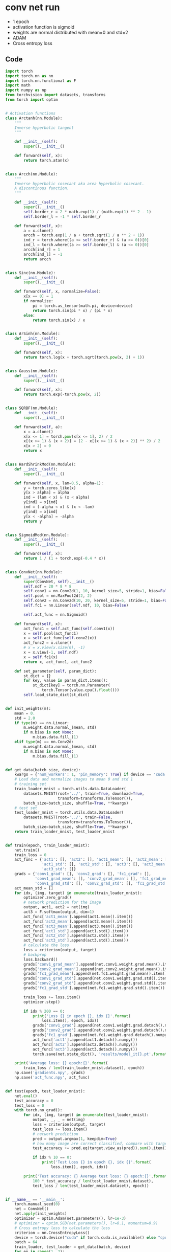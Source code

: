 * conv net run
- 1 epoch 
- activation function is sigmoid 
- weights are normal distributed with mean=0 and std=2
- ADAM
- Cross entropy loss
** Code
#+BEGIN_SRC python
import torch
import torch.nn as nn
import torch.nn.functional as F
import math
import numpy as np
from torchvision import datasets, transforms
from torch import optim


# Activation functions
class Arctanh(nn.Module):
    """
    Inverse hyperbolic tangent
    """

    def __init__(self):
        super().__init__()

    def forward(self, x):
        return torch.atan(x)


class Arcch(nn.Module):
    """
    Inverse hyperbolic cosecant aka area hyperbolic cosecant.
    A discontinous function.
    """

    def __init__(self):
        super().__init__()
        self.border_r = 2 * math.exp(1) / (math.exp(1) ** 2 - 1)
        self.border_l = -1 * self.border_r

    def forward(self, x):
        a = x.clone()
        arcch = torch.exp(1 / a + torch.sqrt(1 / a ** 2 + 1))
        ind_r = torch.where((a <= self.border_r) & (a >= 0))[0]
        ind_l = torch.where((a >= self.border_l) & (a <= 0))[0]
        arcch[ind_r] = 1
        arcch[ind_l] = -1
        return arcch


class Sinc(nn.Module):
    def __init__(self):
        super().__init__()

    def forward(self, x, normalize=False):
        x[x == 0] = 1
        if normalize:
            pi = torch.as_tensor(math.pi, device=device)
            return torch.sin(pi * x) / (pi * x)
        else:
            return torch.sin(x) / x


class ArSinh(nn.Module):
    def __init__(self):
        super().__init__()

    def forward(self, x):
        return torch.log(x + torch.sqrt(torch.pow(x, 2) + 1))


class Gauss(nn.Module):
    def __init__(self):
        super().__init__()

    def forward(self, x):
        return torch.exp(-torch.pow(x, 2))


class SQRBF(nn.Module):
    def __init__(self):
        super().__init__()

    def forward(self, a):
        x = a.clone()
        x[x <= 1] = torch.pow(x[x <= 1], 2) / 2
        x[(x >= 1) & (x < 2)] = (2 - x[(x >= 1) & (x < 2)] ** 2) / 2
        x[x > 2] = 0
        return x


class HardShrinkMod(nn.Module):
    def __init__(self):
        super().__init__()

    def forward(self, x, lam=0.5, alpha=1):
        y = torch.zeros_like(x)
        y[x > alpha] = alpha
        ind = (lam < x) & (x < alpha)
        y[ind] = x[ind]
        ind = (-alpha < x) & (x < -lam)
        y[ind] = x[ind]
        y[x < -alpha] = -alpha
        return y


class SigmoidMod(nn.Module):
    def __init__(self):
        super().__init__()

    def forward(self, x):
        return 1 / (1 + torch.exp(-0.4 * x))


class ConvNet(nn.Module):
    def __init__(self):
        super(ConvNet, self).__init__()
        self.ndf = 20 * 8 * 8
        self.conv1 = nn.Conv2d(1, 10, kernel_size=5, stride=1, bias=False)
        self.pool = nn.MaxPool2d(2, 2)
        self.conv2 = nn.Conv2d(10, 20, kernel_size=5, stride=1, bias=False)
        self.fc1 = nn.Linear(self.ndf, 10, bias=False)

        self.act_func = nn.Sigmoid()

    def forward(self, x):
        act_func1 = self.act_func(self.conv1(x))
        x = self.pool(act_func1)
        x = self.act_func(self.conv2(x))
        act_func2 = x.clone()
        # x = x.view(x.size(0), -1)
        x = x.view(-1, self.ndf)
        x = self.fc1(x)
        return x, act_func1, act_func2

    def set_parameter(self, param_dict):
        st_dict = {}
        for key, value in param_dict.items():
            st_dict[key] = torch.nn.Parameter(
                torch.Tensor(value.cpu().float()))
        self.load_state_dict(st_dict)


def init_weights(m):
    mean = 0.
    std = 2.0
    if type(m) == nn.Linear:
        m.weight.data.normal_(mean, std)
        if m.bias is not None:
            m.bias.data.fill_(1)
    elif type(m) == nn.Conv2d:
        m.weight.data.normal_(mean, std)
        if m.bias is not None:
            m.bias.data.fill_(1)


def get_data(batch_size, device):
    kwargs = {'num_workers': 1, 'pin_memory': True} if device == 'cuda' else {}
    # Load data and normalize images to mean 0 and std 1
    # training set
    train_loader_mnist = torch.utils.data.DataLoader(
        datasets.MNIST(root='../', train=True, download=True,
                       transform=transforms.ToTensor()),
        batch_size=batch_size, shuffle=True, **kwargs)
    # test set
    test_loader_mnist = torch.utils.data.DataLoader(
        datasets.MNIST(root='../', train=False,
                       transform=transforms.ToTensor()),
        batch_size=batch_size, shuffle=True, **kwargs)
    return train_loader_mnist, test_loader_mnist


def train(epoch, train_loader_mnist):
    net.train()
    train_loss = 0
    act_func = {'act1': [], 'act2': [], 'act1_mean': [], 'act2_mean': [],
                'act1_std': [], 'act2_std': [], 'act3': [], 'act3_mean': [],
                'act3_std': []}
    grads = {'conv1_grad': [], 'conv2_grad': [], 'fc1_grad': [],
             'conv1_grad_mean': [], 'conv2_grad_mean': [], 'fc1_grad_mean': [],
             'conv1_grad_std': [], 'conv2_grad_std': [], 'fc1_grad_std': []}
    act_mean_std = []
    for idx, (img, target) in enumerate(train_loader_mnist):
        optimizer.zero_grad()
        # network prediction for the image
        output, act1, act2 = net(img)
        act3 = F.softmax(output, dim=1)
        act_func['act1_mean'].append(act1.mean().item())
        act_func['act2_mean'].append(act2.mean().item())
        act_func['act3_mean'].append(act3.mean().item())
        act_func['act1_std'].append(act1.std().item())
        act_func['act2_std'].append(act2.std().item())
        act_func['act3_std'].append(act3.std().item())
        # calculate the loss
        loss = criterion(output, target)
        # backprop
        loss.backward()
        grads['conv1_grad_mean'].append(net.conv1.weight.grad.mean().item())
        grads['conv2_grad_mean'].append(net.conv2.weight.grad.mean().item())
        grads['fc1_grad_mean'].append(net.fc1.weight.grad.mean().item())
        grads['conv1_grad_std'].append(net.conv1.weight.grad.std().item())
        grads['conv2_grad_std'].append(net.conv2.weight.grad.std().item())
        grads['fc1_grad_std'].append(net.fc1.weight.grad.std().item())

        train_loss += loss.item()
        optimizer.step()

        if idx % 200 == 0:
            print('Loss {} in epoch {}, idx {}'.format(
                loss.item(), epoch, idx))
            grads['conv1_grad'].append(net.conv1.weight.grad.detach().numpy())
            grads['conv2_grad'].append(net.conv2.weight.grad.detach().numpy())
            grads['fc1_grad'].append(net.fc1.weight.grad.detach().numpy())
            act_func['act1'].append(act1.detach().numpy())
            act_func['act2'].append(act2.detach().numpy())
            act_func['act3'].append(act3.detach().numpy())
            torch.save(net.state_dict(), 'results/model_it{}.pt'.format(idx))

    print('Average loss: {} epoch:{}'.format(
        train_loss / len(train_loader_mnist.dataset), epoch))
    np.save('gradients.npy', grads)
    np.save('act_func.npy', act_func)


def test(epoch, test_loader_mnist):
    net.eval()
    test_accuracy = 0
    test_loss = 0
    with torch.no_grad():
        for idx, (img, target) in enumerate(test_loader_mnist):
            output, _, _ = net(img)
            loss = criterion(output, target)
            test_loss += loss.item()
            # network prediction
            pred = output.argmax(1, keepdim=True)
            # how many image are correct classified, compare with targets
            test_accuracy += pred.eq(target.view_as(pred)).sum().item()

            if idx % 10 == 0:
                print('Test Loss {} in epoch {}, idx {}'.format(
                    loss.item(), epoch, idx))

        print('Test accuracy: {} Average test loss: {} epoch:{}'.format(
            100 * test_accuracy / len(test_loader_mnist.dataset),
            test_loss / len(test_loader_mnist.dataset), epoch))


if __name__ == '__main__':
    torch.manual_seed(0)
    net = ConvNet()
    net.apply(init_weights)
    optimizer = optim.Adam(net.parameters(), lr=1e-3)
    # optimizer = optim.SGD(net.parameters(), lr=0.1, momentum=0.9)
    # Cross entropy loss to calculate the loss
    criterion = nn.CrossEntropyLoss()
    device = torch.device("cuda" if torch.cuda.is_available() else "cpu")
    batch = 64
    train_loader, test_loader = get_data(batch, device)
    for ep in range(1, 2):
        train(ep, train_loader)
        print('training done')
        test(ep, test_loader)
#+END_SRC
